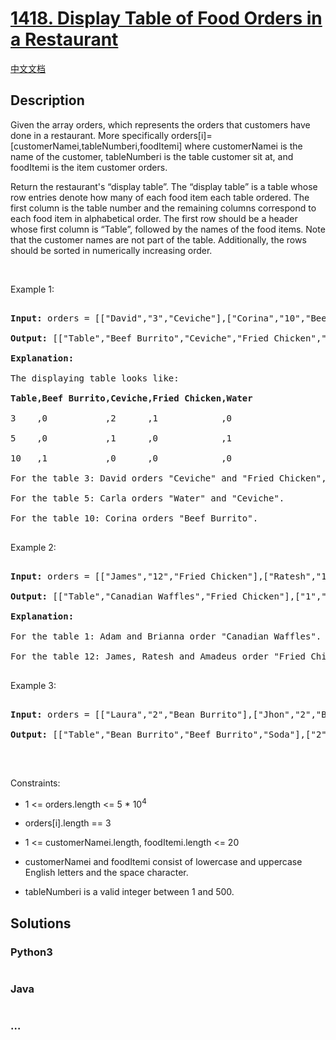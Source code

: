 * [[https://leetcode.com/problems/display-table-of-food-orders-in-a-restaurant][1418.
Display Table of Food Orders in a Restaurant]]
  :PROPERTIES:
  :CUSTOM_ID: display-table-of-food-orders-in-a-restaurant
  :END:
[[./solution/1400-1499/1418.Display Table of Food Orders in a Restaurant/README.org][中文文档]]

** Description
   :PROPERTIES:
   :CUSTOM_ID: description
   :END:

#+begin_html
  <p>
#+end_html

Given the array orders, which represents the orders that customers have
done in a restaurant. More
specifically orders[i]=[customerNamei,tableNumberi,foodItemi] where
customerNamei is the name of the customer, tableNumberi is the table
customer sit at, and foodItemi is the item customer orders.

#+begin_html
  </p>
#+end_html

#+begin_html
  <p>
#+end_html

Return the restaurant's “display table”. The “display table” is a table
whose row entries denote how many of each food item each table ordered.
The first column is the table number and the remaining columns
correspond to each food item in alphabetical order. The first row should
be a header whose first column is “Table”, followed by the names of the
food items. Note that the customer names are not part of the table.
Additionally, the rows should be sorted in numerically increasing order.

#+begin_html
  </p>
#+end_html

#+begin_html
  <p>
#+end_html

 

#+begin_html
  </p>
#+end_html

#+begin_html
  <p>
#+end_html

Example 1:

#+begin_html
  </p>
#+end_html

#+begin_html
  <pre>

  <strong>Input:</strong> orders = [[&quot;David&quot;,&quot;3&quot;,&quot;Ceviche&quot;],[&quot;Corina&quot;,&quot;10&quot;,&quot;Beef Burrito&quot;],[&quot;David&quot;,&quot;3&quot;,&quot;Fried Chicken&quot;],[&quot;Carla&quot;,&quot;5&quot;,&quot;Water&quot;],[&quot;Carla&quot;,&quot;5&quot;,&quot;Ceviche&quot;],[&quot;Rous&quot;,&quot;3&quot;,&quot;Ceviche&quot;]]

  <strong>Output:</strong> [[&quot;Table&quot;,&quot;Beef Burrito&quot;,&quot;Ceviche&quot;,&quot;Fried Chicken&quot;,&quot;Water&quot;],[&quot;3&quot;,&quot;0&quot;,&quot;2&quot;,&quot;1&quot;,&quot;0&quot;],[&quot;5&quot;,&quot;0&quot;,&quot;1&quot;,&quot;0&quot;,&quot;1&quot;],[&quot;10&quot;,&quot;1&quot;,&quot;0&quot;,&quot;0&quot;,&quot;0&quot;]] 

  <strong>Explanation:

  </strong>The displaying table looks like:

  <strong>Table,Beef Burrito,Ceviche,Fried Chicken,Water</strong>

  3    ,0           ,2      ,1            ,0

  5    ,0           ,1      ,0            ,1

  10   ,1           ,0      ,0            ,0

  For the table 3: David orders &quot;Ceviche&quot; and &quot;Fried Chicken&quot;, and Rous orders &quot;Ceviche&quot;.

  For the table 5: Carla orders &quot;Water&quot; and &quot;Ceviche&quot;.

  For the table 10: Corina orders &quot;Beef Burrito&quot;. 

  </pre>
#+end_html

#+begin_html
  <p>
#+end_html

Example 2:

#+begin_html
  </p>
#+end_html

#+begin_html
  <pre>

  <strong>Input:</strong> orders = [[&quot;James&quot;,&quot;12&quot;,&quot;Fried Chicken&quot;],[&quot;Ratesh&quot;,&quot;12&quot;,&quot;Fried Chicken&quot;],[&quot;Amadeus&quot;,&quot;12&quot;,&quot;Fried Chicken&quot;],[&quot;Adam&quot;,&quot;1&quot;,&quot;Canadian Waffles&quot;],[&quot;Brianna&quot;,&quot;1&quot;,&quot;Canadian Waffles&quot;]]

  <strong>Output:</strong> [[&quot;Table&quot;,&quot;Canadian Waffles&quot;,&quot;Fried Chicken&quot;],[&quot;1&quot;,&quot;2&quot;,&quot;0&quot;],[&quot;12&quot;,&quot;0&quot;,&quot;3&quot;]] 

  <strong>Explanation:</strong> 

  For the table 1: Adam and Brianna order &quot;Canadian Waffles&quot;.

  For the table 12: James, Ratesh and Amadeus order &quot;Fried Chicken&quot;.

  </pre>
#+end_html

#+begin_html
  <p>
#+end_html

Example 3:

#+begin_html
  </p>
#+end_html

#+begin_html
  <pre>

  <strong>Input:</strong> orders = [[&quot;Laura&quot;,&quot;2&quot;,&quot;Bean Burrito&quot;],[&quot;Jhon&quot;,&quot;2&quot;,&quot;Beef Burrito&quot;],[&quot;Melissa&quot;,&quot;2&quot;,&quot;Soda&quot;]]

  <strong>Output:</strong> [[&quot;Table&quot;,&quot;Bean Burrito&quot;,&quot;Beef Burrito&quot;,&quot;Soda&quot;],[&quot;2&quot;,&quot;1&quot;,&quot;1&quot;,&quot;1&quot;]]

  </pre>
#+end_html

#+begin_html
  <p>
#+end_html

 

#+begin_html
  </p>
#+end_html

#+begin_html
  <p>
#+end_html

Constraints:

#+begin_html
  </p>
#+end_html

#+begin_html
  <ul>
#+end_html

#+begin_html
  <li>
#+end_html

1 <= orders.length <= 5 * 10^4

#+begin_html
  </li>
#+end_html

#+begin_html
  <li>
#+end_html

orders[i].length == 3

#+begin_html
  </li>
#+end_html

#+begin_html
  <li>
#+end_html

1 <= customerNamei.length, foodItemi.length <= 20

#+begin_html
  </li>
#+end_html

#+begin_html
  <li>
#+end_html

customerNamei and foodItemi consist of lowercase and uppercase English
letters and the space character.

#+begin_html
  </li>
#+end_html

#+begin_html
  <li>
#+end_html

tableNumberi is a valid integer between 1 and 500.

#+begin_html
  </li>
#+end_html

#+begin_html
  </ul>
#+end_html

** Solutions
   :PROPERTIES:
   :CUSTOM_ID: solutions
   :END:

#+begin_html
  <!-- tabs:start -->
#+end_html

*** *Python3*
    :PROPERTIES:
    :CUSTOM_ID: python3
    :END:
#+begin_src python
#+end_src

*** *Java*
    :PROPERTIES:
    :CUSTOM_ID: java
    :END:
#+begin_src java
#+end_src

*** *...*
    :PROPERTIES:
    :CUSTOM_ID: section
    :END:
#+begin_example
#+end_example

#+begin_html
  <!-- tabs:end -->
#+end_html
